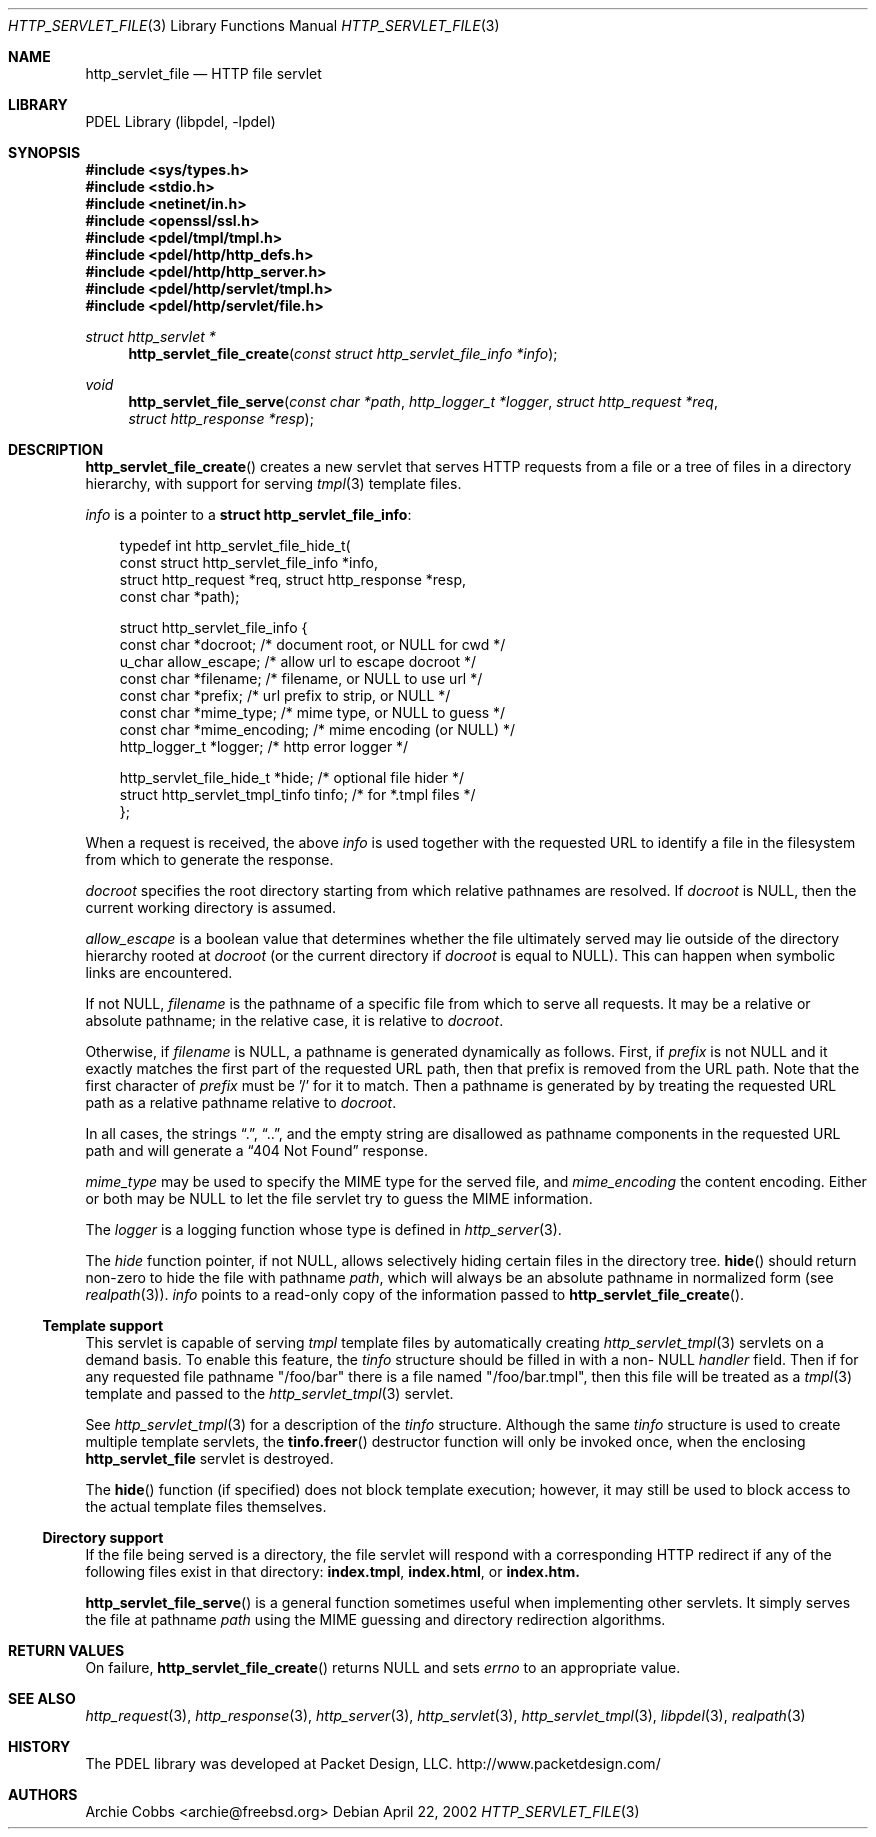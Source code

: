 .\" @COPYRIGHT@
.\"
.\" Author: Archie Cobbs <archie@freebsd.org>
.\"
.\" $Id: http_servlet_file.3 901 2004-06-02 17:24:39Z archie $
.\"
.Dd April 22, 2002
.Dt HTTP_SERVLET_FILE 3
.Os
.Sh NAME
.Nm http_servlet_file
.Nd HTTP file servlet
.Sh LIBRARY
PDEL Library (libpdel, \-lpdel)
.Sh SYNOPSIS
.In sys/types.h
.In stdio.h
.In netinet/in.h
.In openssl/ssl.h
.In pdel/tmpl/tmpl.h
.In pdel/http/http_defs.h
.In pdel/http/http_server.h
.In pdel/http/servlet/tmpl.h
.In pdel/http/servlet/file.h
.Ft "struct http_servlet *"
.Fn http_servlet_file_create "const struct http_servlet_file_info *info"
.Ft void
.Fn http_servlet_file_serve "const char *path" "http_logger_t *logger" "struct http_request *req" "struct http_response *resp"
.Sh DESCRIPTION
.Fn http_servlet_file_create
creates a new servlet that serves HTTP requests from a file
or a tree of files in a directory hierarchy, with support for serving
.Xr tmpl 3
template files.
.Pp
.Fa info
is a pointer to a
.Li "struct http_servlet_file_info" :
.Pp
.Bd -literal -compact -offset 3n
typedef int http_servlet_file_hide_t(
              const struct http_servlet_file_info *info,
              struct http_request *req, struct http_response *resp,
              const char *path);

struct http_servlet_file_info {
    const char    *docroot;       /* document root, or NULL for cwd */
    u_char        allow_escape;   /* allow url to escape docroot */
    const char    *filename;      /* filename, or NULL to use url */
    const char    *prefix;        /* url prefix to strip, or NULL */
    const char    *mime_type;     /* mime type, or NULL to guess */
    const char    *mime_encoding; /* mime encoding (or NULL) */
    http_logger_t *logger;        /* http error logger */

    http_servlet_file_hide_t       *hide;     /* optional file hider */
    struct http_servlet_tmpl_tinfo tinfo;     /* for *.tmpl files */
};
.Ed
.Pp
When a request is received, the above
.Fa info
is used together with the requested URL to identify a file in the
filesystem from which to generate the response.
.Pp
.Fa docroot
specifies the root directory starting from which relative pathnames
are resolved.
If
.Fa docroot
is
.Dv NULL ,
then the current working directory is assumed.
.Pp
.Fa allow_escape
is a boolean value that determines whether the file ultimately served
may lie outside of the directory hierarchy rooted at
.Fa docroot
(or the current directory if
.Fa docroot
is equal to
.Dv NULL) .
This can happen when symbolic links are encountered.
.Pp
If not
.Dv NULL ,
.Fa filename
is the pathname of a specific file from which to serve all requests.
It may be a relative or absolute pathname; in the relative case,
it is relative to
.Fa docroot .
.Pp
Otherwise, if
.Fa filename
is
.Dv NULL ,
a pathname is generated dynamically as follows.
First, if
.Fa prefix
is not
.Dv NULL
and it exactly matches the first part of the requested URL path, then that
prefix is removed from the URL path.
Note that the first character of
.Fa prefix
must be '/' for it to match.
Then a pathname is generated by by treating the requested URL path
as a relative pathname relative to
.Fa docroot .
.Pp
In all cases, the strings
.Dq \&. ,
.Dq \&.\&. ,
and the empty string are disallowed as pathname components in the
requested URL path and will generate a
.Dq "404 Not Found"
response.
.Pp
.Fa mime_type
may be used to specify the MIME type for the served file, and
.Fa mime_encoding
the content encoding.
Either or both may be
.Dv NULL
to let the file servlet try to guess the MIME information.
.Pp
The
.Fa logger
is a logging function whose type is defined in
.Xr http_server 3 .
.Pp
The
.Fa hide
function pointer, if not
.Dv NULL ,
allows selectively hiding certain files in the directory tree.
.Fn hide
should return non-zero to hide the file with pathname
.Fa path ,
which will always be an absolute pathname in normalized form (see
.Xr realpath 3) .
.Fa info
points to a read-only copy of the information passed to
.Fn http_servlet_file_create .
.\"
.Ss "Template support"
.\"
This servlet is capable of serving
.Xr tmpl
template files by automatically creating
.Xr http_servlet_tmpl 3
servlets on a demand basis.
To enable this feature, the
.Fa tinfo
structure should be filled in with a non-
.Dv NULL
.Fa handler
field.
Then if for any requested file pathname "/foo/bar" there is a file named
"/foo/bar.tmpl", then this file will be treated as a
.Xr tmpl 3
template and passed to the
.Xr http_servlet_tmpl 3
servlet.
.Pp
See
.Xr http_servlet_tmpl 3
for a description of the
.Fa tinfo
structure.
Although the same
.Fa tinfo
structure is used to create multiple template servlets, the
.Fn tinfo.freer
destructor function will only be invoked once, when the enclosing
.Nm http_servlet_file
servlet is destroyed.
.Pp
The
.Fn hide
function (if specified) does not block template execution; however,
it may still be used to block access to the actual template files
themselves.
.\"
.Ss "Directory support"
.\"
If the file being served is a directory, the file servlet will
respond with a corresponding HTTP redirect if any of the following
files exist in that directory:
.Li index.tmpl ,
.Li index.html ,
or
.Li index.htm.
.Pp
.Fn http_servlet_file_serve
is a general function sometimes useful when implementing other servlets.
It simply serves the file at pathname
.Fa path
using the MIME guessing and directory redirection algorithms.
.Sh RETURN VALUES
On failure,
.Fn http_servlet_file_create
returns
.Dv NULL
and sets
.Va errno
to an appropriate value.
.Sh SEE ALSO
.Xr http_request 3 ,
.Xr http_response 3 ,
.Xr http_server 3 ,
.Xr http_servlet 3 ,
.Xr http_servlet_tmpl 3 ,
.Xr libpdel 3 ,
.Xr realpath 3
.Sh HISTORY
The PDEL library was developed at Packet Design, LLC.
.Dv "http://www.packetdesign.com/"
.Sh AUTHORS
.An Archie Cobbs Aq archie@freebsd.org
